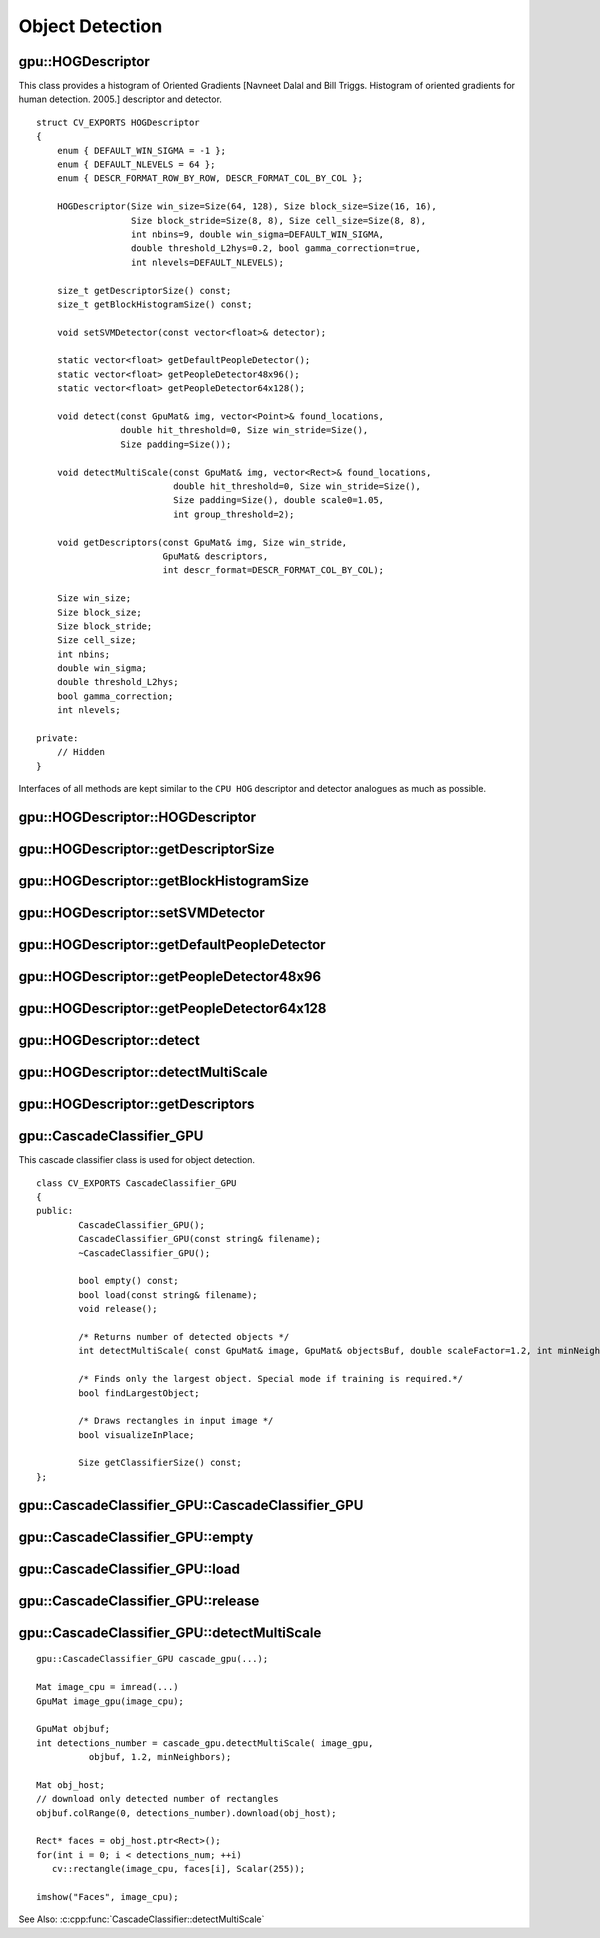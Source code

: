 Object Detection
================

.. highlight:: cpp

.. index:: gpu::HOGDescriptor

gpu::HOGDescriptor
------------------
.. cpp:class:: gpu::HOGDescriptor

This class provides a histogram of Oriented Gradients [Navneet Dalal and Bill Triggs. Histogram of oriented gradients for human detection. 2005.] descriptor and detector.
::

    struct CV_EXPORTS HOGDescriptor
    {
        enum { DEFAULT_WIN_SIGMA = -1 };
        enum { DEFAULT_NLEVELS = 64 };
        enum { DESCR_FORMAT_ROW_BY_ROW, DESCR_FORMAT_COL_BY_COL };

        HOGDescriptor(Size win_size=Size(64, 128), Size block_size=Size(16, 16),
                      Size block_stride=Size(8, 8), Size cell_size=Size(8, 8),
                      int nbins=9, double win_sigma=DEFAULT_WIN_SIGMA,
                      double threshold_L2hys=0.2, bool gamma_correction=true,
                      int nlevels=DEFAULT_NLEVELS);

        size_t getDescriptorSize() const;
        size_t getBlockHistogramSize() const;

        void setSVMDetector(const vector<float>& detector);

        static vector<float> getDefaultPeopleDetector();
        static vector<float> getPeopleDetector48x96();
        static vector<float> getPeopleDetector64x128();

        void detect(const GpuMat& img, vector<Point>& found_locations,
                    double hit_threshold=0, Size win_stride=Size(),
                    Size padding=Size());

        void detectMultiScale(const GpuMat& img, vector<Rect>& found_locations,
                              double hit_threshold=0, Size win_stride=Size(),
                              Size padding=Size(), double scale0=1.05,
                              int group_threshold=2);

        void getDescriptors(const GpuMat& img, Size win_stride,
                            GpuMat& descriptors,
                            int descr_format=DESCR_FORMAT_COL_BY_COL);

        Size win_size;
        Size block_size;
        Size block_stride;
        Size cell_size;
        int nbins;
        double win_sigma;
        double threshold_L2hys;
        bool gamma_correction;
        int nlevels;

    private:
        // Hidden
    }


Interfaces of all methods are kept similar to the ``CPU HOG`` descriptor and detector analogues as much as possible.

.. index:: gpu::HOGDescriptor::HOGDescriptor

gpu::HOGDescriptor::HOGDescriptor
-------------------------------------
.. cpp:function:: gpu::HOGDescriptor::HOGDescriptor(Size win_size=Size(64, 128),
   Size block_size=Size(16, 16), Size block_stride=Size(8, 8),
   Size cell_size=Size(8, 8), int nbins=9,
   double win_sigma=DEFAULT_WIN_SIGMA,
   double threshold_L2hys=0.2, bool gamma_correction=true,
   int nlevels=DEFAULT_NLEVELS)

    Creates the ``HOG`` descriptor and detector.

    :param win_size: Detection window size. Align to block size and block stride.

    :param block_size: Block size in pixels. Align to cell size. Only (16,16) is supported for now.

    :param block_stride: Block stride. It must be a multiple of cell size.

    :param cell_size: Cell size. Only (8, 8) is supported for now.

    :param nbins: Number of bins. Only 9 bins per cell are supported for now.

    :param win_sigma: Gaussian smoothing window parameter.

    :param threshold_L2Hys: L2-Hys normalization method shrinkage.

    :param gamma_correction: Flag to specify whether the gamma correction preprocessing is required or not.

    :param nlevels: Maximum number of detection window increases.

.. index:: gpu::HOGDescriptor::getDescriptorSize

gpu::HOGDescriptor::getDescriptorSize
-----------------------------------------
.. cpp:function:: size_t gpu::HOGDescriptor::getDescriptorSize() const

    Returns the number of coefficients required for the classification.

.. index:: gpu::HOGDescriptor::getBlockHistogramSize

gpu::HOGDescriptor::getBlockHistogramSize
---------------------------------------------
.. cpp:function:: size_t gpu::HOGDescriptor::getBlockHistogramSize() const

    Returns the block histogram size.

.. index:: gpu::HOGDescriptor::setSVMDetector

gpu::HOGDescriptor::setSVMDetector
--------------------------------------
.. cpp:function:: void gpu::HOGDescriptor::setSVMDetector(const vector<float>\& detector)

    Sets coefficients for the linear SVM classifier.

.. index:: gpu::HOGDescriptor::getDefaultPeopleDetector

gpu::HOGDescriptor::getDefaultPeopleDetector
------------------------------------------------
.. cpp:function:: static vector<float> gpu::HOGDescriptor::getDefaultPeopleDetector()

    Returns coefficients of the classifier trained for people detection (for default window size).

.. index:: gpu::HOGDescriptor::getPeopleDetector48x96

gpu::HOGDescriptor::getPeopleDetector48x96
----------------------------------------------
.. cpp:function:: static vector<float> gpu::HOGDescriptor::getPeopleDetector48x96()

    Returns coefficients of the classifier trained for people detection (for 48x96 windows).

.. index:: gpu::HOGDescriptor::getPeopleDetector64x128

gpu::HOGDescriptor::getPeopleDetector64x128
-----------------------------------------------
.. cpp:function:: static vector<float> gpu::HOGDescriptor::getPeopleDetector64x128()

    Returns coefficients of the classifier trained for people detection (for 64x128 windows).

.. index:: gpu::HOGDescriptor::detect

gpu::HOGDescriptor::detect
------------------------------
.. cpp:function:: void gpu::HOGDescriptor::detect(const GpuMat\& img,
   vector<Point>\& found_locations, double hit_threshold=0,
   Size win_stride=Size(), Size padding=Size())

	Performs object detection without a multi-scale window.

	:param img: Source image.  ``CV_8UC1``  and  ``CV_8UC4`` types are supported for now.

	:param found_locations: Left-top corner points of detected objects boundaries.

    :param hit_threshold: Threshold for the distance between features and SVM classifying plane. Usually it is 0 and should be specfied in the detector coefficients (as the last free coefficient). But if the free coefficient is omitted (which is allowed), you can specify it manually here.

	:param win_stride: Window stride. It must be a multiple of block stride.

	:param padding: Mock parameter to keep the CPU interface compatibility. It must be (0,0).

.. index:: gpu::HOGDescriptor::detectMultiScale

gpu::HOGDescriptor::detectMultiScale
----------------------------------------
.. cpp:function:: void gpu::HOGDescriptor::detectMultiScale(const GpuMat\& img,
   vector<Rect>\& found_locations, double hit_threshold=0,
   Size win_stride=Size(), Size padding=Size(),
   double scale0=1.05, int group_threshold=2)

	Performs object detection with a multi-scale window.

    :param img: Source image. See  :cpp:func:`gpu::HOGDescriptor::detect`  for type limitations.

    :param found_locations: Detected objects boundaries.

    :param hit_threshold: Threshold for the distance between features and SVM classifying plane. See  :cpp:func:`gpu::HOGDescriptor::detect`  for details.

    :param win_stride: Window stride. It must be a multiple of block stride.

    :param padding: Mock parameter to keep the CPU interface compatibility. It must be (0,0).

    :param scale0: Coefficient of the detection window increase.

    :param group_threshold: Coefficient to regulate the similarity threshold. When detected, some objects can be covered by many rectangles. 0 means not to perform grouping. See  :cpp:func:`groupRectangles` .

.. index:: gpu::HOGDescriptor::getDescriptors

gpu::HOGDescriptor::getDescriptors
--------------------------------------
.. cpp:function:: void gpu::HOGDescriptor::getDescriptors(const GpuMat\& img,
   Size win_stride, GpuMat\& descriptors,
   int descr_format=DESCR_FORMAT_COL_BY_COL)

    Returns block descriptors computed for the whole image. The function is mainly used to learn the classifier.

    :param img: Source image. See  :cpp:func:`gpu::HOGDescriptor::detect`  for type limitations.

    :param win_stride: Window stride. It must be a multiple of block stride.

    :param descriptors: 2D array of descriptors.

    :param descr_format: Descriptor storage format: 

        * **DESCR_FORMAT_ROW_BY_ROW** Row-major order.

        * **DESCR_FORMAT_COL_BY_COL** Column-major order.
            

.. index:: gpu::CascadeClassifier_GPU

gpu::CascadeClassifier_GPU
--------------------------
.. cpp:class:: gpu::CascadeClassifier_GPU

This cascade classifier class is used for object detection. 
::

    class CV_EXPORTS CascadeClassifier_GPU
    {
    public:
            CascadeClassifier_GPU();
            CascadeClassifier_GPU(const string& filename);
            ~CascadeClassifier_GPU();

            bool empty() const;
            bool load(const string& filename);
            void release();

            /* Returns number of detected objects */
            int detectMultiScale( const GpuMat& image, GpuMat& objectsBuf, double scaleFactor=1.2, int minNeighbors=4, Size minSize=Size());

            /* Finds only the largest object. Special mode if training is required.*/
            bool findLargestObject;

            /* Draws rectangles in input image */
            bool visualizeInPlace;

            Size getClassifierSize() const;
    };


.. index:: gpu::CascadeClassifier_GPU::CascadeClassifier_GPU

gpu::CascadeClassifier_GPU::CascadeClassifier_GPU
-----------------------------------------------------
.. cpp:function:: gpu::CascadeClassifier_GPU(const string\& filename)

    Loads the classifier from a file.

    :param filename: Name of the file from which the classifier is loaded. Only the old ``haar`` classifier (trained by the ``haar`` training application) and NVIDIA's ``nvbin`` are supported.

.. index:: gpu::CascadeClassifier_GPU::empty

.. _gpu::CascadeClassifier_GPU::empty:

gpu::CascadeClassifier_GPU::empty
-------------------------------------
.. cpp:function:: bool gpu::CascadeClassifier_GPU::empty() const

    Checks whether the classifier is loaded or not.

.. index:: gpu::CascadeClassifier_GPU::load

.. _gpu::CascadeClassifier_GPU::load:

gpu::CascadeClassifier_GPU::load
------------------------------------
.. cpp:function:: bool gpu::CascadeClassifier_GPU::load(const string\& filename)

    Loads the classifier from a file. The previous content is destroyed.

    :param filename: Name of the file from which the classifier is loaded. Only the old ``haar`` classifier (trained by the ``haar`` training application) and NVIDIA's ``nvbin`` are supported.

.. index:: gpu::CascadeClassifier_GPU::release

gpu::CascadeClassifier_GPU::release
---------------------------------------
.. cpp:function:: void gpu::CascadeClassifier_GPU::release()

    Destroys the loaded classifier.

.. index:: gpu::CascadeClassifier_GPU::detectMultiScale

gpu::CascadeClassifier_GPU::detectMultiScale
------------------------------------------------
.. cpp:function:: int gpu::CascadeClassifier_GPU::detectMultiScale(const GpuMat\& image, GpuMat\& objectsBuf, double scaleFactor=1.2, int minNeighbors=4, Size minSize=Size())

    Detects objects of different sizes in the input image. The detected objects are returned as a list of rectangles.

    :param image: Matrix of type  ``CV_8U``  containing an image where objects should be detected.

    :param objects: Buffer to store detected objects (rectangles). If it is empty, it is allocated with the default size. If not empty, the function searches not more than N objects, where ``N = sizeof(objectsBufer's data)/sizeof(cv::Rect)``.

    :param scaleFactor: Value to specify how much the image size is reduced at each image scale.

    :param minNeighbors: Value to specify how many neighbours each candidate rectangle has to retain.

    :param minSize: Minimum possible object size. Objects smaller than that are ignored.

    The function returns the number of detected objects, so you can retrieve them as in the following example: 
::

    gpu::CascadeClassifier_GPU cascade_gpu(...);

    Mat image_cpu = imread(...)
    GpuMat image_gpu(image_cpu);

    GpuMat objbuf;
    int detections_number = cascade_gpu.detectMultiScale( image_gpu,
              objbuf, 1.2, minNeighbors);

    Mat obj_host;
    // download only detected number of rectangles
    objbuf.colRange(0, detections_number).download(obj_host);

    Rect* faces = obj_host.ptr<Rect>();
    for(int i = 0; i < detections_num; ++i)
       cv::rectangle(image_cpu, faces[i], Scalar(255));

    imshow("Faces", image_cpu);


See Also: :c:cpp:func:`CascadeClassifier::detectMultiScale` 

